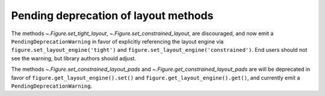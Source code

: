 Pending deprecation of layout methods
~~~~~~~~~~~~~~~~~~~~~~~~~~~~~~~~~~~~~
The methods `~.Figure.set_tight_layout`, `~.Figure.set_constrained_layout`,
are discouraged, and now emit a ``PendingDeprecationWarning`` in favor of
explicitly referencing the layout engine via
``figure.set_layout_engine('tight')`` and
``figure.set_layout_engine('constrained')``.  End users should not see the
warning, but library authors should adjust.

The methods `~.Figure.set_constrained_layout_pads` and
`~.Figure.get_constrained_layout_pads` are will be deprecated in favor of
``figure.get_layout_engine().set()`` and
``figure.get_layout_engine().get()``, and currently emit a
``PendingDeprecationWarning``.